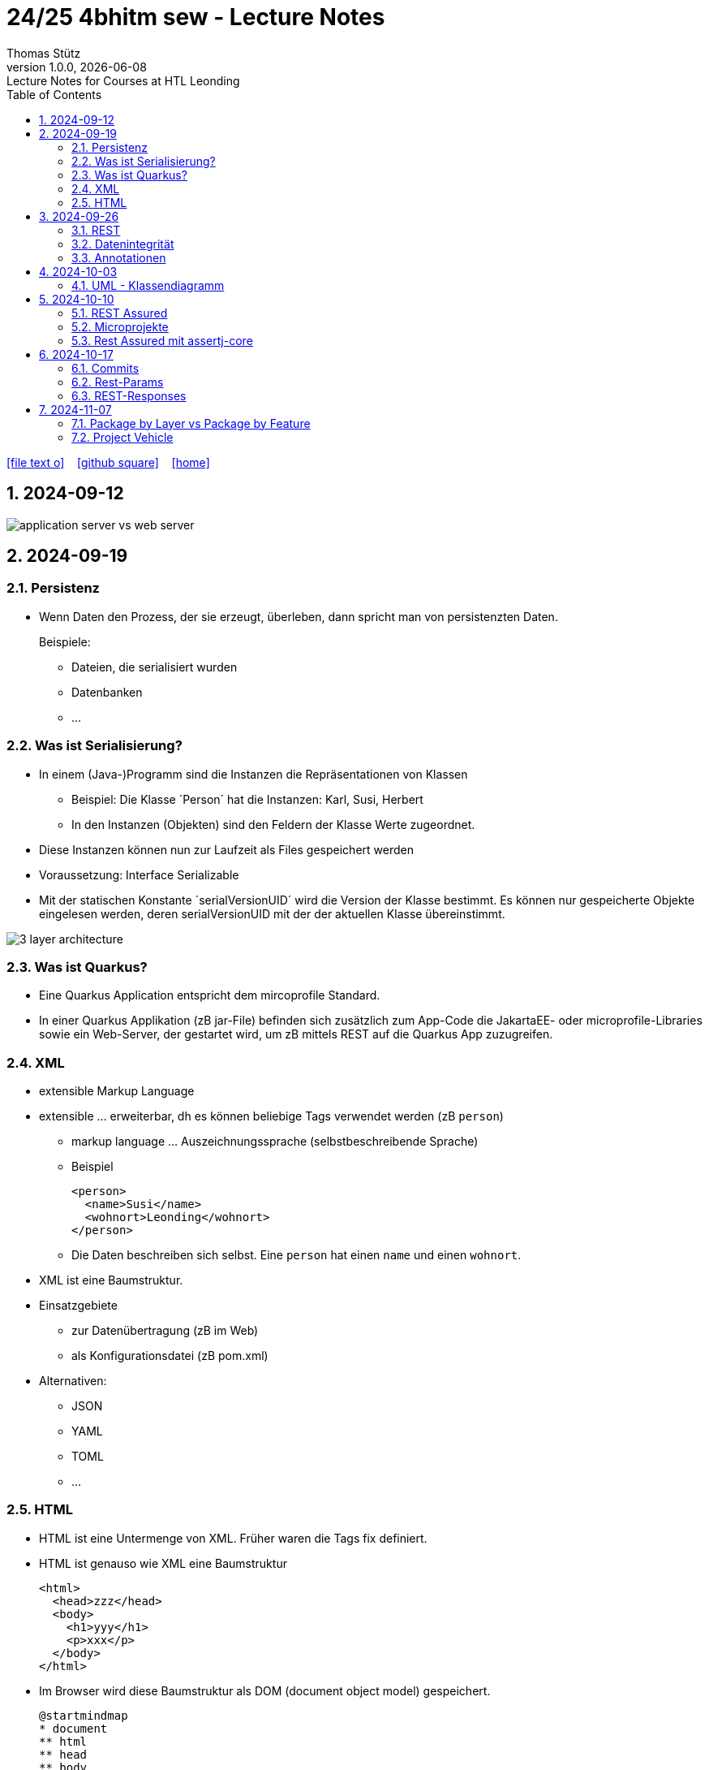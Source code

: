= 24/25 4bhitm sew - Lecture Notes
Thomas Stütz
1.0.0, {docdate}: Lecture Notes for Courses at HTL Leonding
:icons: font
:experimental:
:sectnums:
ifndef::imagesdir[:imagesdir: images]
:toc:
ifdef::backend-html5[]
// https://fontawesome.com/v4.7.0/icons/
icon:file-text-o[link=https://github.com/2324-4bhif-wmc/2324-4bhif-wmc-lecture-notes/main/asciidocs/{docname}.adoc] ‏ ‏ ‎
icon:github-square[link=https://github.com/2324-4bhif-wmc/2324-4bhif-wmc-lecture-notes] ‏ ‏ ‎
icon:home[link=http://edufs.edu.htl-leonding.ac.at/~t.stuetz/hugo/2021/01/lecture-notes/]
endif::backend-html5[]

== 2024-09-12

image::application-server-vs-web-server.png[]



== 2024-09-19

=== Persistenz

* Wenn Daten den Prozess, der sie erzeugt, überleben, dann spricht man von persistenzten Daten.
+
Beispiele:

** Dateien, die serialisiert wurden
** Datenbanken
** ...


=== Was ist Serialisierung?

* In einem (Java-)Programm sind die Instanzen die Repräsentationen von Klassen

** Beispiel: Die Klasse ´Person´ hat die Instanzen: Karl, Susi, Herbert

** In den Instanzen (Objekten) sind den Feldern der Klasse Werte zugeordnet.

* Diese Instanzen können nun zur Laufzeit als Files gespeichert werden

* Voraussetzung: Interface Serializable

* Mit der statischen Konstante ´serialVersionUID´ wird die Version der Klasse bestimmt. Es können nur gespeicherte Objekte eingelesen werden, deren serialVersionUID mit der der aktuellen Klasse übereinstimmt.

image::3-layer-architecture.png[]


=== Was ist Quarkus?

* Eine Quarkus Application entspricht dem mircoprofile Standard.

* In  einer Quarkus Applikation (zB jar-File) befinden sich zusätzlich zum App-Code die JakartaEE- oder microprofile-Libraries sowie ein Web-Server, der gestartet wird, um zB mittels REST auf die Quarkus App zuzugreifen.

=== XML

* extensible Markup Language

* extensible ... erweiterbar, dh es können beliebige Tags verwendet werden (zB `person`)

** markup language ... Auszeichnungssprache (selbstbeschreibende Sprache)
** Beispiel
+
[source,xml]
----
<person>
  <name>Susi</name>
  <wohnort>Leonding</wohnort>
</person>
----

** Die Daten beschreiben sich selbst. Eine `person` hat einen `name` und einen `wohnort`.

* XML ist eine Baumstruktur.

* Einsatzgebiete
** zur Datenübertragung (zB im Web)
** als Konfigurationsdatei (zB pom.xml)

* Alternativen:
** JSON
** YAML
** TOML
** ...

=== HTML

* HTML ist eine Untermenge von XML. Früher waren die Tags fix definiert.

* HTML ist genauso wie XML eine Baumstruktur
+
[source,html]
----
<html>
  <head>zzz</head>
  <body>
    <h1>yyy</h1>
    <p>xxx</p>
  </body>
</html>
----

* Im Browser wird diese Baumstruktur als DOM (document object model) gespeichert.
+
[plantuml]
----
@startmindmap
* document
** html
** head
** body
*** h1
*** p
*** p
@endmindmap
----

[plantuml,png]
----
@startuml
class Person {
  id: Long
 name: String
}

@enduml
----

== 2024-09-26

=== REST


=== Datenintegrität

[plantuml,erd]
----
@startuml
left to right direction

class Kunde {
}

class Produkt {
}

class Rechnung {
}

class RechPos {
}

Kunde "1" <-- "*" Rechnung
Rechnung "1" <-- "*" RechPos
RechPos "*" --> "1" Produkt

@enduml
----

image::microservices-vs-monolith.png[]



* HÜ

* Im bestehenden Projekt einen POST-Request absetzen
* Der Inhalt des POST-requests wird in der Konsole ausgegeben.

=== Annotationen

++++
<iframe width="560" height="315" src="https://www.youtube.com/embed/zNVU1uCSIxc?si=aIBSTRAQSl3xTy_j" title="YouTube video player" frameborder="0" allow="accelerometer; autoplay; clipboard-write; encrypted-media; gyroscope; picture-in-picture; web-share" referrerpolicy="strict-origin-when-cross-origin" allowfullscreen></iframe>
++++

== 2024-10-03

=== UML - Klassendiagramm

* Beziehungen

image::klassen-instanzen-uebersicht.png[]

image::cld-erd-bsp.png[]

image::objektdarstellung.png[]

== 2024-10-10

* Wiederholung REST-API Präsentation

image::rest-server-client.png[]

=== REST Assured

* https://github.com/rest-assured/rest-assured/wiki/Usage

=== Microprojekte

|===
|Name |Thema


|Kreuzer Andreas
|Büchererei

|Mayr Tim
|Friedhofsverwaltung

|
|Restaurant (Tische reservieren)

|Wizany Linus
|Reisebüro

|Stützner Michael
|Gärtnerei

|Klaffenböck Jakob
|Tierarztpraxis

|Huch Tobias
|Eisenbahn (Fahrplan)

|Mayer Samuel
|Fluggesellschaft

|Hayer Florian
|Spedition

|Michel Jakob
|Facility-Manager (Hausmeister)

|Brandstätter Elias
|Autovermietung

|Simsek Atilla
|Fussballspiele Informationsportal

|Kaltenberger Elisa
|Bank

|Schönbauer Linnea
|Radfahrverleih

|Catic Vanesa
|Flughafen

|Hussein Silin
|Nachhilfeverwaltung

|Öllinger Zoe
|Fahrschule

|Anderson Marvin
|Immobilienverwaltung

|Öller Konstantin
|Tennisverein

|Zinhobel Luca
|Hotel

|===

* HÜ:
** Klassendiagramm in plantuml (3-5 Tabellen)
** Endpoint ohne Entitäten

=== Rest Assured mit assertj-core

* https://phauer.com/2016/testing-restful-services-java-best-practices/#use-assertj-to-check-the-returned-pojos[Use AssertJ to Check the Returned POJO^]

* https://phauer.com/2016/testing-restful-services-java-best-practices/#use-assertjs-isequaltoignoringgivenfields[Use AssertJ’s `isEqualToIgnoringGivenFields()`^]


== 2024-10-17

=== Commits

* Mehrere Commits durchführen: nach jedem thematisch abgeschlossenen Bereich (zB nach einer Methode)

* Commit-Messages müssen aussagekräftig sein
** https://www.conventionalcommits.org/en/v1.0.0/
** https://nitayneeman.com/posts/understanding-semantic-commit-messages-using-git-and-angular/

=== Rest-Params

* https://mincong.io/2018/11/27/jax-rs-parameters/

* microproject
** QueryParam
** PathParam
** FormParam
** Übergabe eines Datums und ev. Uhrzeit
*** Welche Propbleme treten auf?
*** Wie kann man diese lösen?
*** Datumsformate?


=== REST-Responses

* json - Libraries

** jsonb (https://javaee.github.io/jsonb-spec/)
** jackson (https://github.com/FasterXML/jackson)

* xml als Response Format

** https://httpie.io/docs/cli/usage


== 2024-11-07

=== Package by Layer vs Package by Feature

https://medium.com/sahibinden-technology/package-by-layer-vs-package-by-feature-7e89cde2ae3a[Package by Layer vs Package by Feature^]

image::package-by.png[]

=== Project Vehicle





